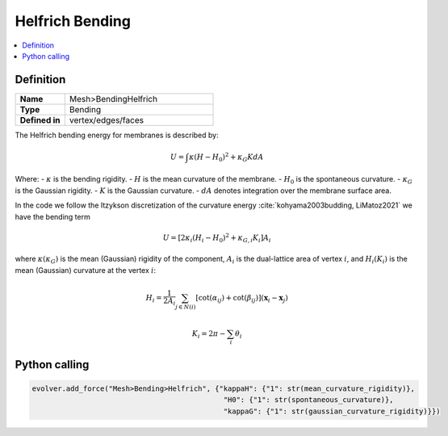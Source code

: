.. _HelfrichElasticEnergy:

Helfrich Bending
================

.. contents::
   :local:
   :depth: 2

Definition
----------
.. list-table::
   :widths: 25 75
   :header-rows: 0

   * - **Name**
     - Mesh>BendingHelfrich
   * - **Type**
     - Bending
   * - **Defined in**
     - vertex/edges/faces

The Helfrich bending energy for membranes is described by:

.. math::
   U = \int \kappa (H - H_0)^2 + \kappa_G K dA

Where:
- :math:`\kappa` is the bending rigidity.
- :math:`H` is the mean curvature of the membrane.
- :math:`H_0` is the spontaneous curvature.
- :math:`\kappa_G` is the Gaussian rigidity.
- :math:`K` is the Gaussian curvature.
- :math:`dA` denotes integration over the membrane surface area.

In the code we follow the Itzykson discretization of the curvature energy :cite:`kohyama2003budding, LiMatoz2021` we have the bending term

.. math::
    U =  [2\kappa_i (H_i-H_0 )^2+\kappa_{G,i} K_i] A_i

where :math:`\kappa (\kappa_G)` is the mean (Gaussian) rigidity of the component, :math:`A_i` is the dual-lattice area of vertex :math:`i`, and :math:`H_i (K_i)` is the mean (Gaussian) curvature at the vertex :math:`i`:

.. math::
    H_i = \frac{1}{2 A_i}\sum_{j\in N(i)}[\cot (\alpha_{ij})+\cot(\beta_{ij})](\mathbf{x}_i-\mathbf{x}_j) 

.. math::
    K_i = 2\pi-\sum_i \theta_i

Python calling
--------------

.. code-block:: python

   evolver.add_force("Mesh>Bending>Helfrich", {"kappaH": {"1": str(mean_curvature_rigidity)},
                                                "H0": {"1": str(spontaneous_curvature)},
                                                "kappaG": {"1": str(gaussian_curvature_rigidity)}})
